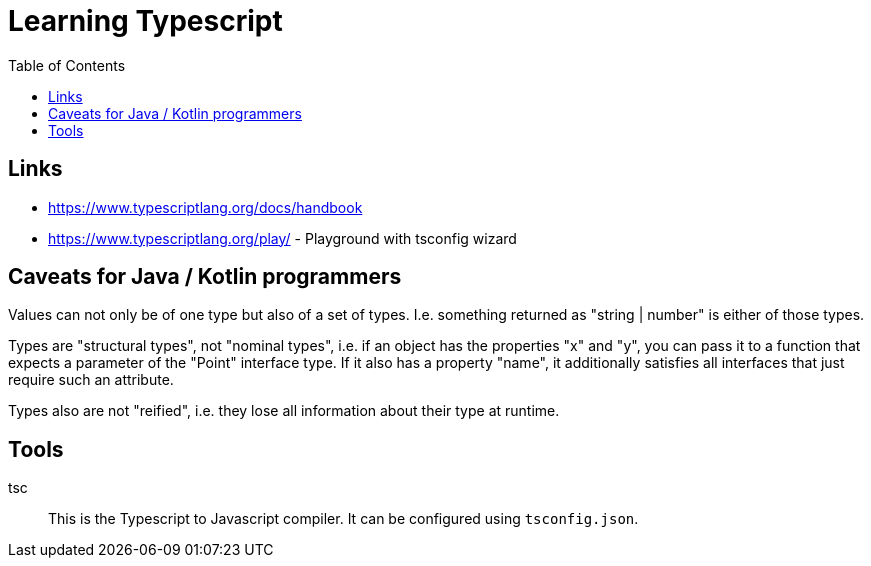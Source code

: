 :toc:

= Learning Typescript

== Links

* https://www.typescriptlang.org/docs/handbook
* https://www.typescriptlang.org/play/ - Playground with tsconfig wizard

== Caveats for Java / Kotlin programmers

Values can not only be of one type but also of a set of types. I.e. something returned as "string | number" is either of those types.

Types are "structural types", not "nominal types", i.e. if an object has the properties "x" and "y", you can pass it to a function that expects a parameter of the "Point" interface type. If it also has a property "name", it additionally satisfies all interfaces that just require such an attribute.

Types also are not "reified", i.e. they lose all information about their type at runtime.

== Tools

tsc::
This is the Typescript to Javascript compiler. It can be configured using `tsconfig.json`.



